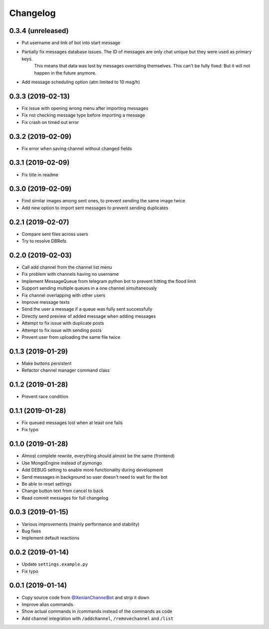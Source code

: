 Changelog
=========

0.3.4 (unreleased)
------------------

- Put username and link of bot into start message
- Partially fix messages database issues. The ID of messages are only chat unique but they were used as primary keys.
    This means that data was lost by messages overriding themselves. This can't be fully fixed. But it will not
    happen in the future anymore.
- Add message scheduling option (atm limited to 10 msg/h)


0.3.3 (2019-02-13)
------------------

- Fix issue with opening wrong menu after importing messages
- Fix not checking message type before importing a message
- Fix crash on timed out error


0.3.2 (2019-02-09)
------------------

- Fix error when saving channel without changed fields


0.3.1 (2019-02-09)
------------------

- Fix title in readme


0.3.0 (2019-02-09)
------------------

- Find similar images among sent ones, to prevent sending the same image twice
- Add new option to import sent messages to prevent sending duplicates


0.2.1 (2019-02-07)
------------------

- Compare sent files across users
- Try to resolve DBRefs


0.2.0 (2019-02-03)
------------------

- Call add channel from the channel list menu
- Fix problem with channels having no username
- Implement MessageQueue from telegram python bot to prevent hitting the flood limit
- Support sending multiple queues in a one channel simultaneously
- Fix channel overlapping with other users
- Improve message texts
- Send the user a message if a queue was fully sent successfully
- Directly send preview of added message when adding messages
- Attempt to fix issue with duplicate posts
- Attempt to fix issue with sending posts
- Prevent user from uploading the same file twice

0.1.3 (2019-01-29)
------------------

- Make buttons persistent
- Refactor channel manager command class


0.1.2 (2019-01-28)
------------------

- Prevent race condition


0.1.1 (2019-01-28)
------------------

- Fix queued messages lost when at least one fails
- Fix typo


0.1.0 (2019-01-28)
------------------

- Almost complete rewrite, everything should almost be the same (frontend)
- Use MongoEngine instead of pymongo
- Add DEBUG setting to enable more functionality during development
- Send messages in background so user doesn't need to wait for the bot
- Be able to reset settings
- Change button text from cancel to back
- Read commit messages for full changelog


0.0.3 (2019-01-15)
------------------

- Various improvements (mainly performance and stability)
- Bug fixes
- Implement default reactions


0.0.2 (2019-01-14)
------------------

- Update ``settings.example.py``
- Fix typo


0.0.1 (2019-01-14)
------------------

- Copy source code from `@XenianChannelBot <https://github.com/Nachtalb/XenianChannelBot>`_ and strip it down
- Improve alias commands
- Show actual commands in /commands instead of the commands as code
- Add channel integration with ``/addchannel``,  ``/removechannel`` and ``/list``
